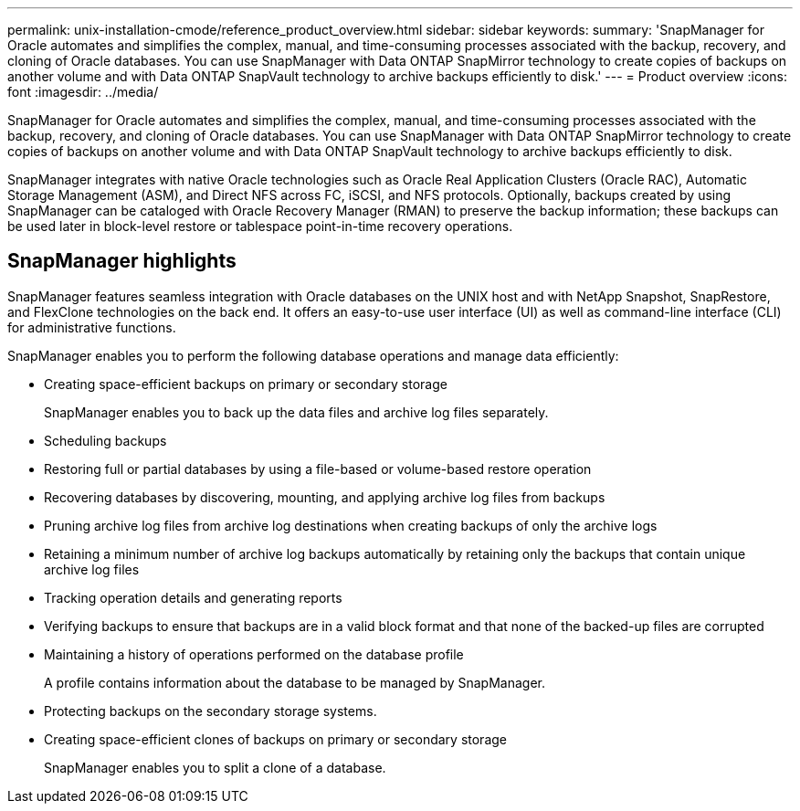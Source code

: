---
permalink: unix-installation-cmode/reference_product_overview.html
sidebar: sidebar
keywords: 
summary: 'SnapManager for Oracle automates and simplifies the complex, manual, and time-consuming processes associated with the backup, recovery, and cloning of Oracle databases. You can use SnapManager with Data ONTAP SnapMirror technology to create copies of backups on another volume and with Data ONTAP SnapVault technology to archive backups efficiently to disk.'
---
= Product overview
:icons: font
:imagesdir: ../media/

[.lead]
SnapManager for Oracle automates and simplifies the complex, manual, and time-consuming processes associated with the backup, recovery, and cloning of Oracle databases. You can use SnapManager with Data ONTAP SnapMirror technology to create copies of backups on another volume and with Data ONTAP SnapVault technology to archive backups efficiently to disk.

SnapManager integrates with native Oracle technologies such as Oracle Real Application Clusters (Oracle RAC), Automatic Storage Management (ASM), and Direct NFS across FC, iSCSI, and NFS protocols. Optionally, backups created by using SnapManager can be cataloged with Oracle Recovery Manager (RMAN) to preserve the backup information; these backups can be used later in block-level restore or tablespace point-in-time recovery operations.

== SnapManager highlights

SnapManager features seamless integration with Oracle databases on the UNIX host and with NetApp Snapshot, SnapRestore, and FlexClone technologies on the back end. It offers an easy-to-use user interface (UI) as well as command-line interface (CLI) for administrative functions.

SnapManager enables you to perform the following database operations and manage data efficiently:

* Creating space-efficient backups on primary or secondary storage
+
SnapManager enables you to back up the data files and archive log files separately.

* Scheduling backups
* Restoring full or partial databases by using a file-based or volume-based restore operation
* Recovering databases by discovering, mounting, and applying archive log files from backups
* Pruning archive log files from archive log destinations when creating backups of only the archive logs
* Retaining a minimum number of archive log backups automatically by retaining only the backups that contain unique archive log files
* Tracking operation details and generating reports
* Verifying backups to ensure that backups are in a valid block format and that none of the backed-up files are corrupted
* Maintaining a history of operations performed on the database profile
+
A profile contains information about the database to be managed by SnapManager.

* Protecting backups on the secondary storage systems.
* Creating space-efficient clones of backups on primary or secondary storage
+
SnapManager enables you to split a clone of a database.
